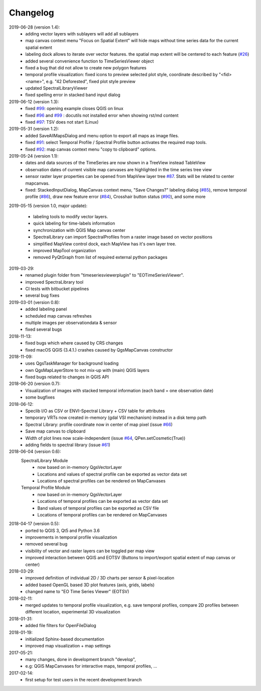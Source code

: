 ==============
Changelog
==============
2019-06-28 (version 1.4):
    * adding vector layers with sublayers will add all sublayers
    * map canvas context menu "Focus on Spatial Extent" will hide maps without time series data for the current spatial extent
    * labeling dock allows to iterate over vector features. the spatial map extent will be centered to each feature (`#26 <https://bitbucket.org/jakimowb/eo-time-series-viewer/issues/26>`_)
    * added several convenience function to TimeSeriesViewer object
    * fixed a bug that did not allow to create new polygon features
    * temporal profile visualization: fixed icons to preview selected plot style, coordinate described by "<fid> <name>", e.g. "42 Deforested", fixed plot style preview
    * updated SpectralLibraryViewer
    * fixed spelling error in stacked band input dialog

2019-06-12 (version 1.3):
    * fixed `#99 <https://bitbucket.org/jakimowb/eo-time-series-viewer/issues/99>`_: opening example closes QGIS on linux
    * fixed `#96 <https://bitbucket.org/jakimowb/eo-time-series-viewer/issues/96>`_ and `#99 <https://bitbucket.org/jakimowb/eo-time-series-viewer/issues/99>`_ : docutils not installed error when showing rst/md content
    * fixed `#97 <https://bitbucket.org/jakimowb/eo-time-series-viewer/issues/97>`_: TSV does not start (Linux)

2019-05-31 (version 1.2):
    * added SaveAllMapsDialog  and menu option to export all maps as image files.
    * fixed `#91 <https://bitbucket.org/jakimowb/eo-time-series-viewer/issues/91>`_: select Temporal Profile / Spectral Profile button activates the required map tools.
    * fixed `#92 <https://bitbucket.org/jakimowb/eo-time-series-viewer/issues/92>`_: map canvas context menu "copy to clipboard" options.

2019-05-24 (version 1.1):
    * dates and data sources of the TimeSeries are now shown in a TreeView instead TableView
    * observation dates of current visible map canvases are highlighted in the time series tree view
    * sensor raster layer properties can be opened from MapView layer tree `#87 <https://bitbucket.org/jakimowb/eo-time-series-viewer/issues/87>`_. Stats will be related to center mapcanvas.
    * fixed: StackedInputDialog, MapCanvas context menu, "Save Changes?" labeling dialog (`#85 <https://bitbucket.org/jakimowb/eo-time-series-viewer/issues/85>`_), remove temporal profile (`#86 <https://bitbucket.org/jakimowb/eo-time-series-viewer/issues/86>`_), draw new feature error (`#84 <https://bitbucket.org/jakimowb/eo-time-series-viewer/issues/84>`_), Crosshair button status (`#90 <https://bitbucket.org/jakimowb/eo-time-series-viewer/issues/90>`_), and some more

2019-05-15 (version 1.0, major update):

    * labeling tools to modify vector layers.
    * quick labeling for time-labels information
    * synchronization with QGIS Map canvas center
    * SpectralLibrary can import SpectralProfiles from a raster image based on vector positions
    * simplified MapView control dock, each MapView has it's own layer tree.
    * improved MapTool organization
    * removed PyQtGraph from list of required external python packages

2019-03-29:
    * renamed plugin folder from "timeseriesviewerplugin" to "EOTimeSeriesViewer".
    * improved SpectraLibrary tool
    * CI tests with bitbucket pipelines
    * several bug fixes

2019-03-01 (version 0.8):
    * added labeling panel
    * scheduled map canvas refreshes
    * multiple images per observationdata & sensor
    * fixed several bugs

2018-11-13:
    * fixed bugs which where caused by CRS changes
    * fixed macOS QGIS (3.4.1.) crashes caused by QgsMapCanvas constructor

2018-11-09:
    * uses QgsTaskManager for background loading
    * own QgsMapLayerStore to not mix-up with (main) QGIS layers
    * fixed bugs related to changes in QGIS API

2018-06-20 (version 0.7):
    * Visualization of images with stacked temporal information (each band = one observation date)
    * some bugfixes

2018-06-12:
    * Speclib I/O as CSV or ENVI-Spectral Library + CSV table for attributes
    * temporary VRTs now created in-memory (gdal VSI mechanism) instead in a disk temp path
    * Spectral Library: profile coordinate now in center of map pixel (issue `#66 <https://bitbucket.org/jakimowb/eo-time-series-viewer/issues/66>`_)
    * Save map canvas to clipboard
    * Width of plot lines now scale-independent (issue `#64 <https://bitbucket.org/jakimowb/eo-time-series-viewer/issues/64>`_, QPen.setCosmetic(True))
    * adding fields to spectral library (issue `#61 <https://bitbucket.org/jakimowb/eo-time-series-viewer/issues/61>`_)

2018-06-04 (version 0.6):
    SpectralLibrary Module
        * now based on in-memory QgsVectorLayer
        * Locations and values of spectral profile can be exported as vector data set
        * Locations of spectral profiles can be rendered on MapCanvases

    Temporal Profile Module
        * now based on in-memory QgsVectorLayer
        * Locations of temporal profiles can be exported as vector data set
        * Band values of temporal profiles can be exported as CSV file
        * Locations of temporal profiles can be rendered on MapCanvases

2018-04-17 (version 0.5):
    * ported to QGIS 3, Qt5 and Python 3.6
    * improvements in temporal profile visualization
    * removed several bug
    * visibility of vector and raster layers can be toggled per map view
    * improved interaction between QGIS and EOTSV (Buttons to import/export spatial extent of map canvas or center)

2018-03-29:
    * improved definition of individual 2D / 3D charts per sensor & pixel-location
    * added based OpenGL based 3D plot features (axis, grids, labels)
    * changed name to "EO Time Series Viewer" (EOTSV)

2018-02-11:
    * merged updates to temporal profile visualization, e.g.
      save temporal profiles, compare 2D profiles between different location, experimental 3D visualization

2018-01-31:
    * added file filters for OpenFileDialog

2018-01-19:
    * initialized Sphinx-based documentation
    * improved map visualization + map settings

2017-05-21:
    * many changes, done in development branch "develop",
    * e.g: QGIS MapCanvases for interactive maps, temporal profiles, ...

2017-02-14:
    * first setup for test users in the recent development branch

